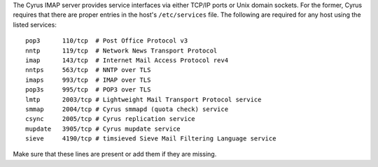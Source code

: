 The Cyrus IMAP server provides service interfaces via either TCP/IP
ports or Unix domain sockets.  For the former, Cyrus requires that there
are proper entries in the host's ``/etc/services`` file.  The following
are required for any host using the listed services:

::

    pop3      110/tcp  # Post Office Protocol v3
    nntp      119/tcp  # Network News Transport Protocol
    imap      143/tcp  # Internet Mail Access Protocol rev4
    nntps     563/tcp  # NNTP over TLS
    imaps     993/tcp  # IMAP over TLS
    pop3s     995/tcp  # POP3 over TLS
    lmtp      2003/tcp # Lightweight Mail Transport Protocol service
    smmap     2004/tcp # Cyrus smmapd (quota check) service
    csync     2005/tcp # Cyrus replication service
    mupdate   3905/tcp # Cyrus mupdate service
    sieve     4190/tcp # timsieved Sieve Mail Filtering Language service

Make sure that these lines are present or add them if they are missing.
